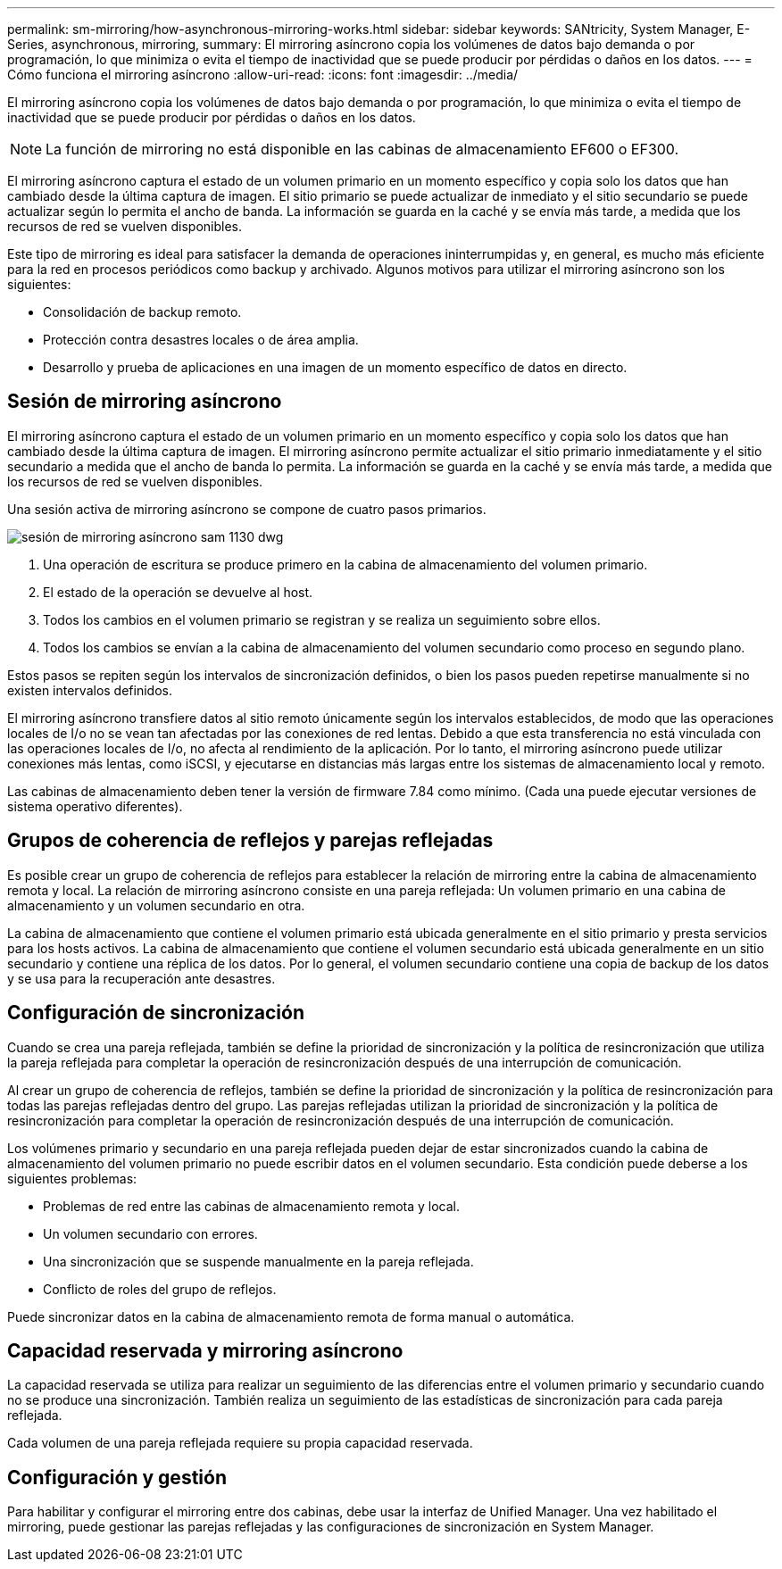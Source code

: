 ---
permalink: sm-mirroring/how-asynchronous-mirroring-works.html 
sidebar: sidebar 
keywords: SANtricity, System Manager, E-Series, asynchronous, mirroring, 
summary: El mirroring asíncrono copia los volúmenes de datos bajo demanda o por programación, lo que minimiza o evita el tiempo de inactividad que se puede producir por pérdidas o daños en los datos. 
---
= Cómo funciona el mirroring asíncrono
:allow-uri-read: 
:icons: font
:imagesdir: ../media/


[role="lead"]
El mirroring asíncrono copia los volúmenes de datos bajo demanda o por programación, lo que minimiza o evita el tiempo de inactividad que se puede producir por pérdidas o daños en los datos.

[NOTE]
====
La función de mirroring no está disponible en las cabinas de almacenamiento EF600 o EF300.

====
El mirroring asíncrono captura el estado de un volumen primario en un momento específico y copia solo los datos que han cambiado desde la última captura de imagen. El sitio primario se puede actualizar de inmediato y el sitio secundario se puede actualizar según lo permita el ancho de banda. La información se guarda en la caché y se envía más tarde, a medida que los recursos de red se vuelven disponibles.

Este tipo de mirroring es ideal para satisfacer la demanda de operaciones ininterrumpidas y, en general, es mucho más eficiente para la red en procesos periódicos como backup y archivado. Algunos motivos para utilizar el mirroring asíncrono son los siguientes:

* Consolidación de backup remoto.
* Protección contra desastres locales o de área amplia.
* Desarrollo y prueba de aplicaciones en una imagen de un momento específico de datos en directo.




== Sesión de mirroring asíncrono

El mirroring asíncrono captura el estado de un volumen primario en un momento específico y copia solo los datos que han cambiado desde la última captura de imagen. El mirroring asíncrono permite actualizar el sitio primario inmediatamente y el sitio secundario a medida que el ancho de banda lo permita. La información se guarda en la caché y se envía más tarde, a medida que los recursos de red se vuelven disponibles.

Una sesión activa de mirroring asíncrono se compone de cuatro pasos primarios.

image::../media/sam-1130-dwg-async-mirroring-session.gif[sesión de mirroring asíncrono sam 1130 dwg]

. Una operación de escritura se produce primero en la cabina de almacenamiento del volumen primario.
. El estado de la operación se devuelve al host.
. Todos los cambios en el volumen primario se registran y se realiza un seguimiento sobre ellos.
. Todos los cambios se envían a la cabina de almacenamiento del volumen secundario como proceso en segundo plano.


Estos pasos se repiten según los intervalos de sincronización definidos, o bien los pasos pueden repetirse manualmente si no existen intervalos definidos.

El mirroring asíncrono transfiere datos al sitio remoto únicamente según los intervalos establecidos, de modo que las operaciones locales de I/o no se vean tan afectadas por las conexiones de red lentas. Debido a que esta transferencia no está vinculada con las operaciones locales de I/o, no afecta al rendimiento de la aplicación. Por lo tanto, el mirroring asíncrono puede utilizar conexiones más lentas, como iSCSI, y ejecutarse en distancias más largas entre los sistemas de almacenamiento local y remoto.

Las cabinas de almacenamiento deben tener la versión de firmware 7.84 como mínimo. (Cada una puede ejecutar versiones de sistema operativo diferentes).



== Grupos de coherencia de reflejos y parejas reflejadas

Es posible crear un grupo de coherencia de reflejos para establecer la relación de mirroring entre la cabina de almacenamiento remota y local. La relación de mirroring asíncrono consiste en una pareja reflejada: Un volumen primario en una cabina de almacenamiento y un volumen secundario en otra.

La cabina de almacenamiento que contiene el volumen primario está ubicada generalmente en el sitio primario y presta servicios para los hosts activos. La cabina de almacenamiento que contiene el volumen secundario está ubicada generalmente en un sitio secundario y contiene una réplica de los datos. Por lo general, el volumen secundario contiene una copia de backup de los datos y se usa para la recuperación ante desastres.



== Configuración de sincronización

Cuando se crea una pareja reflejada, también se define la prioridad de sincronización y la política de resincronización que utiliza la pareja reflejada para completar la operación de resincronización después de una interrupción de comunicación.

Al crear un grupo de coherencia de reflejos, también se define la prioridad de sincronización y la política de resincronización para todas las parejas reflejadas dentro del grupo. Las parejas reflejadas utilizan la prioridad de sincronización y la política de resincronización para completar la operación de resincronización después de una interrupción de comunicación.

Los volúmenes primario y secundario en una pareja reflejada pueden dejar de estar sincronizados cuando la cabina de almacenamiento del volumen primario no puede escribir datos en el volumen secundario. Esta condición puede deberse a los siguientes problemas:

* Problemas de red entre las cabinas de almacenamiento remota y local.
* Un volumen secundario con errores.
* Una sincronización que se suspende manualmente en la pareja reflejada.
* Conflicto de roles del grupo de reflejos.


Puede sincronizar datos en la cabina de almacenamiento remota de forma manual o automática.



== Capacidad reservada y mirroring asíncrono

La capacidad reservada se utiliza para realizar un seguimiento de las diferencias entre el volumen primario y secundario cuando no se produce una sincronización. También realiza un seguimiento de las estadísticas de sincronización para cada pareja reflejada.

Cada volumen de una pareja reflejada requiere su propia capacidad reservada.



== Configuración y gestión

Para habilitar y configurar el mirroring entre dos cabinas, debe usar la interfaz de Unified Manager. Una vez habilitado el mirroring, puede gestionar las parejas reflejadas y las configuraciones de sincronización en System Manager.
